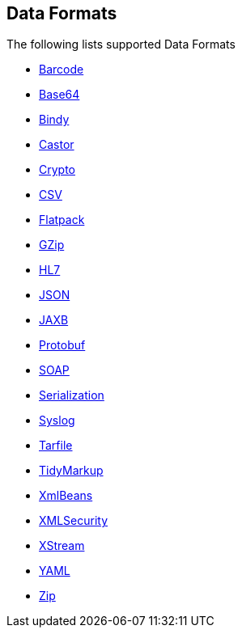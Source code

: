 ## Data Formats

The following lists supported Data Formats

* http://camel.apache.org/barcode-data-format.html[Barcode,window=_blank]
* http://camel.apache.org/base64.html[Base64,window=_blank]
* http://camel.apache.org/bindy.html[Bindy,window=_blank]
* http://camel.apache.org/castor.html[Castor,window=_blank]
* http://camel.apache.org/crypto.html[Crypto,window=_blank]
* http://camel.apache.org/csv.html[CSV,window=_blank]
* http://camel.apache.org/flatpack.html[Flatpack,window=_blank]
* http://camel.apache.org/gzip-data-format.html[GZip,window=_blank]
* http://camel.apache.org/hl7.html[HL7,window=_blank]
* http://camel.apache.org/json.html[JSON,window=_blank]
* http://camel.apache.org/jaxb.html[JAXB,window=_blank]
* http://camel.apache.org/protobuf.html[Protobuf,window=_blank]
* http://camel.apache.org/soap.html[SOAP,window=_blank]
* http://camel.apache.org/serialization.html[Serialization,window=_blank]
* http://camel.apache.org/syslog.html[Syslog,window=_blank]
* https://github.com/apache/camel/blob/master/components/camel-tarfile/src/main/docs/tarfile-dataformat.adoc[Tarfile,window=_blank]
* http://camel.apache.org/tidymarkup.html[TidyMarkup,window=_blank]
* http://camel.apache.org/xmlbeans.html[XmlBeans,window=_blank]
* http://camel.apache.org/xml-security-component.html[XMLSecurity,window=_blank]
* http://camel.apache.org/xstream.html[XStream,window=_blank]
* http://camel.apache.org/yaml-data-format.html[YAML,window=_blank]
* http://camel.apache.org/zip-file-dataformat.html[Zip,window=_blank]
